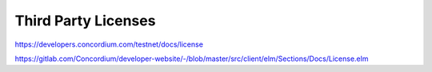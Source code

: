 
====================
Third Party Licenses
====================

https://developers.concordium.com/testnet/docs/license


https://gitlab.com/Concordium/developer-website/-/blob/master/src/client/elm/Sections/Docs/License.elm
